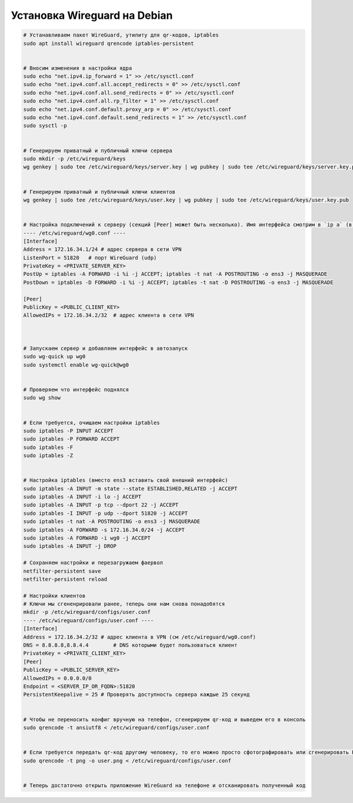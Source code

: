 .. index:: linux, vpn, wireguard

.. meta::
   :keywords: linux, vpn, wireguard

.. _linux-wireguard-installation:

Установка Wireguard на Debian
=============================

.. code-block:: bash

   # Устанавливаем пакет WireGuard, утилиту для qr-кодов, iptables
   sudo apt install wireguard qrencode iptables-persistent
   
   
   # Вносим изменения в настройки ядра
   sudo echo "net.ipv4.ip_forward = 1" >> /etc/sysctl.conf
   sudo echo "net.ipv4.conf.all.accept_redirects = 0" >> /etc/sysctl.conf
   sudo echo "net.ipv4.conf.all.send_redirects = 0" >> /etc/sysctl.conf
   sudo echo "net.ipv4.conf.all.rp_filter = 1" >> /etc/sysctl.conf
   sudo echo "net.ipv4.conf.default.proxy_arp = 0" >> /etc/sysctl.conf
   sudo echo "net.ipv4.conf.default.send_redirects = 1" >> /etc/sysctl.conf
   sudo sysctl -p
   
   
   # Генерируем приватный и публичный ключи сервера
   sudo mkdir -p /etc/wireguard/keys
   wg genkey | sudo tee /etc/wireguard/keys/server.key | wg pubkey | sudo tee /etc/wireguard/keys/server.key.pub
   
   
   # Генерируем приватный и публичный ключи клиентов
   wg genkey | sudo tee /etc/wireguard/keys/user.key | wg pubkey | sudo tee /etc/wireguard/keys/user.key.pub
   
   
   # Настройка подключений к серверу (секций [Peer] может быть несколько). Имя интерфейса смотрим в `ip a` (в примере ens3)
   ---- /etc/wireguard/wg0.conf ----
   [Interface]
   Address = 172.16.34.1/24 # адрес сервера в сети VPN
   ListenPort = 51820	# порт WireGuard (udp)
   PrivateKey = <PRIVATE_SERVER_KEY>
   PostUp = iptables -A FORWARD -i %i -j ACCEPT; iptables -t nat -A POSTROUTING -o ens3 -j MASQUERADE
   PostDown = iptables -D FORWARD -i %i -j ACCEPT; iptables -t nat -D POSTROUTING -o ens3 -j MASQUERADE

   [Peer]
   PublicKey = <PUBLIC_CLIENT_KEY>
   AllowedIPs = 172.16.34.2/32	# адрес клиента в сети VPN
   
   
    
   # Запускаем сервер и добавляем интерфейс в автозапуск
   sudo wg-quick up wg0
   sudo systemctl enable wg-quick@wg0
   
   
   # Проверяем что интерфейс поднялся 
   sudo wg show
   
   
   # Если требуется, очищаем настройки iptables
   sudo iptables -P INPUT ACCEPT
   sudo iptables -P FORWARD ACCEPT
   sudo iptables -F
   sudo iptables -Z
   
   
   # Настройка iptables (вместо ens3 вставить свой внешний интерфейс)
   sudo iptables -A INPUT -m state --state ESTABLISHED,RELATED -j ACCEPT
   sudo iptables -A INPUT -i lo -j ACCEPT
   sudo iptables -A INPUT -p tcp --dport 22 -j ACCEPT
   sudo iptables -I INPUT -p udp --dport 51820 -j ACCEPT
   sudo iptables -t nat -A POSTROUTING -o ens3 -j MASQUERADE
   sudo iptables -A FORWARD -s 172.16.34.0/24 -j ACCEPT
   sudo iptables -A FORWARD -i wg0 -j ACCEPT
   sudo iptables -A INPUT -j DROP
   
   # Сохраняем настройки и перезагружаем фаервол
   netfilter-persistent save
   netfilter-persistent reload
    
   # Настройки клиентов
   # Ключи мы сгененрировали ранее, теперь они нам снова понадобятся
   mkdir -p /etc/wireguard/configs/user.conf
   ---- /etc/wireguard/configs/user.conf ----
   [Interface]
   Address = 172.16.34.2/32 # адрес клиента в VPN (см /etc/wireguard/wg0.conf)
   DNS = 8.8.8.8,8.8.4.4	# DNS которыми будет пользоваться клиент
   PrivateKey = <PRIVATE_CLIENT_KEY>
   [Peer]
   PublicKey = <PUBLIC_SERVER_KEY>
   AllowedIPs = 0.0.0.0/0
   Endpoint = <SERVER_IP_OR_FQDN>:51820
   PersistentKeepalive = 25 # Проверять доступность сервера каждые 25 секунд
   
   
   # Чтобы не переносить конфиг вручную на телефон, сгенерируем qr-код и выведем его в консоль
   sudo qrencode -t ansiutf8 < /etc/wireguard/configs/user.conf
   
   
   # Если требуется передать qr-код другому человеку, то его можно просто сфотографировать или сгенерировать PNG
   sudo qrencode -t png -o user.png < /etc/wireguard/configs/user.conf
   
   
   # Теперь достаточно открыть приложение WireGuard на телефоне и отсканировать полученный код
